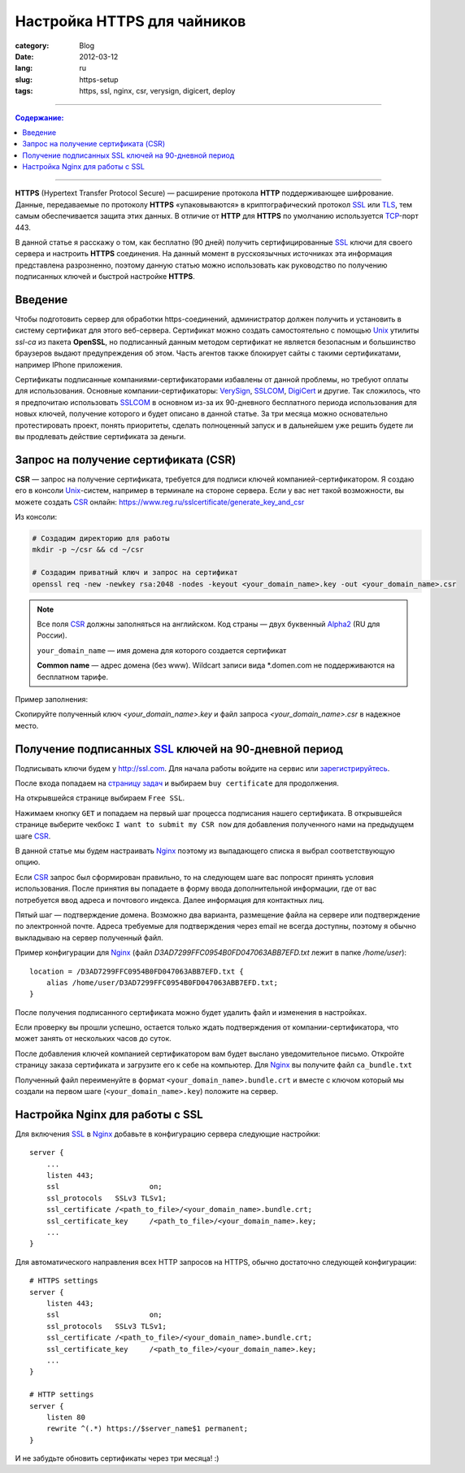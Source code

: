 Настройка HTTPS для чайников
############################

:category: Blog
:date: 2012-03-12
:lang: ru
:slug: https-setup
:tags: https, ssl, nginx, csr, verysign, digicert, deploy

----

.. contents:: Содержание:

----

**HTTPS** (Hypertext Transfer Protocol Secure) — расширение протокола **HTTP** поддерживающее шифрование. Данные, передаваемые по протоколу **HTTPS** «упаковываются» в криптографический протокол SSL_ или TLS_, тем самым обеспечивается защита этих данных. В отличие от **HTTP** для **HTTPS** по умолчанию используется TCP_-порт 443.

В данной статье я расскажу о том, как бесплатно (90 дней) получить сертифицированные SSL_ ключи для своего сервера и настроить **HTTPS** соединения.
На данный момент в русскоязычных источниках эта информация представлена разрозненно, поэтому данную статью можно использовать как руководство
по получению подписанных ключей и быстрой настройке **HTTPS**.


Введение
========

Чтобы подготовить сервер для обработки https-соединений, администратор должен получить и установить в систему сертификат для этого веб-сервера.
Сертификат можно создать самостоятельно с помощью Unix_ утилиты `ssl-ca` из пакета **OpenSSL**, но подписанный данным методом сертификат не
является безопасным и большинство браузеров выдают предупреждения об этом. Часть агентов также блокирует сайты с такими сертификатами,
например IPhone приложения.

Сертификаты подписанные компаниями-сертификаторами избавлены от данной проблемы, но требуют оплаты для использования. Основные компании-сертификаторы:
VerySign_, SSLCOM_, DigiCert_ и другие. Так сложилось, что я предпочитаю использовать SSLCOM_ в основном из-за их 90-дневного бесплатного периода
использования для новых ключей, получение которого и будет описано в данной статье. За три месяца можно основательно протестировать проект, понять приоритеты,
сделать полноценный запуск и в дальнейшем уже решить будете ли вы продлевать действие сертификата за деньги.


Запрос на получение сертификата (CSR)
=====================================

**CSR** — запрос на получение сертификата, требуется для подписи ключей компанией-сертификатором. Я создаю его в консоли Unix_-систем,
например в терминале на стороне сервера. Если у вас нет такой возможности, вы можете создать CSR_ онлайн: https://www.reg.ru/sslcertificate/generate_key_and_csr

Из консоли: 

.. code-block:: bash

    # Создадим директорию для работы
    mkdir -p ~/csr && cd ~/csr

    # Создадим приватный ключ и запрос на сертификат
    openssl req -new -newkey rsa:2048 -nodes -keyout <your_domain_name>.key -out <your_domain_name>.csr

.. note:: Все поля CSR_ должны заполняться на английском. Код страны — двух буквенный Alpha2_ (RU для России).

    ``your_domain_name`` — имя домена для которого создается сертификат

    **Common name** — адрес домена (без www). Wildcart записи вида \*.domen.com не поддерживаются на бесплатном тарифе.

Пример заполнения:

.. image:: sources/https_0.png

Скопируйте полученный ключ `<your_domain_name>.key` и файл запроса `<your_domain_name>.csr` в надежное место.


Получение подписанных SSL_ ключей на 90-дневной период
======================================================

Подписывать ключи будем у http://ssl.com. Для начала работы войдите на сервис или `зарегистрируйтесь <http://ssl.com/users/new>`_.

После входа попадаем на `страницу задач <http://ssl.com/account>`_ и выбираем ``buy certificate`` для продолжения.

.. image:: sources/https_1.png

На открывшейся странице выбираем ``Free SSL``.

.. image:: sources/https_2.png

Нажимаем кнопку ``GET`` и попадаем на первый шаг процесса подписания нашего сертификата. В открывшейся странице выберите чекбокс
``I want to submit my CSR now`` для добавления полученного нами на предыдущем шаге CSR_.

В данной статье мы будем настраивать Nginx_ поэтому из выпадающего списка я выбрал соответствующую опцию.

.. image:: sources/https_3.png

Если CSR_ запрос был сформирован правильно, то на следующем шаге вас попросят принять условия использования. После принятия
вы попадаете в форму ввода дополнительной информации, где от вас потребуется ввод адреса и почтового индекса. Далее информация
для контактных лиц.

Пятый шаг — подтверждение домена. Возможно два варианта, размещение файла на сервере или подтверждение по электронной почте.
Адреса требуемые для подтверждения через email не всегда доступны, поэтому я обычно выкладываю на сервер полученный файл.

.. image:: sources/https_4.png

Пример конфигурации для Nginx_ (файл `D3AD7299FFC0954B0FD047063ABB7EFD.txt` лежит в папке `/home/user`)::

    location = /D3AD7299FFC0954B0FD047063ABB7EFD.txt {
        alias /home/user/D3AD7299FFC0954B0FD047063ABB7EFD.txt;
    }

После получения подписанного сертификата можно будет удалить файл и изменения в настройках.

Если проверку вы прошли успешно, остается только ждать подтверждения от компании-сертификатора, что может занять от нескольких
часов до суток.

.. image:: sources/https_5.png

После добавления ключей компанией сертификатором вам будет выслано уведомительное письмо. Откройте страницу заказа сертификата и 
загрузите его к себе на компьютер. Для Nginx_ вы получите файл ``ca_bundle.txt``

.. image:: sources/https_6.png

Полученный файл переименуйте в формат ``<your_domain_name>.bundle.crt`` и вместе с ключом который мы создали на первом шаге
(``<your_domain_name>.key``) положите на сервер.


Настройка Nginx для работы с SSL
================================

Для включения SSL_ в Nginx_ добавьте в конфигурацию сервера следующие настройки: ::

    server {
        ...
        listen 443;
        ssl			on;
        ssl_protocols	SSLv3 TLSv1;
        ssl_certificate	/<path_to_file>/<your_domain_name>.bundle.crt;
        ssl_certificate_key	/<path_to_file>/<your_domain_name>.key;
        ...
    }

Для автоматического направления всех HTTP запросов на HTTPS, обычно достаточно следующей конфигурации: ::
    
    # HTTPS settings
    server {
        listen 443;
        ssl			on;
        ssl_protocols	SSLv3 TLSv1;
        ssl_certificate	/<path_to_file>/<your_domain_name>.bundle.crt;
        ssl_certificate_key	/<path_to_file>/<your_domain_name>.key;
        ...
    }

    # HTTP settings
    server {
        listen 80
        rewrite ^(.*) https://$server_name$1 permanent;
    }


И не забудьте обновить сертификаты через три месяца! :)


.. _Alpha2: http://en.wikipedia.org/wiki/ISO_3166-1_alpha-2
.. _CSR: http://en.wikipedia.org/wiki/Certificate_signing_request
.. _VerySign: http://www.verisign.com/
.. _SSLCOM: http://www.ssl.com/
.. _DigiCert: http://www.digicert.com/
.. _SSL: http://ru.wikipedia.org/wiki/SSL
.. _Unix: http://ru.wikipedia.org/wiki/Unix
.. _TLS: http://ru.wikipedia.org/wiki/TCL
.. _TCP: http://ru.wikipedia.org/wiki/TCP
.. _Nginx: http://ru.wikipedia.org/wiki/Nginx
